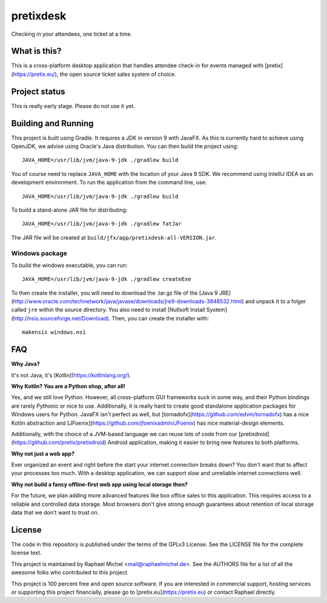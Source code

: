 pretixdesk
==========

Checking in your attendees, one ticket at a time.

What is this?
-------------

This is a cross-platform desktop application that handles attendee check-in for events managed
with [pretix](https://pretix.eu/), the open source ticket sales system of choice.

Project status
--------------

This is really early stage. Please do not use it yet.

Building and Running
--------------------

This project is built using Gradle. It requires a JDK in version 9 with JavaFX. As this is
currently hard to achieve using OpenJDK, we advise using Oracle's Java distribution. You
can then build the project using::

    JAVA_HOME=/usr/lib/jvm/java-9-jdk ./gradlew build

You of course need to replace ``JAVA_HOME`` with the location of your Java 9 SDK.
We recommend using IntelliJ IDEA as an development environment.
To run the application from the command line, use::

    JAVA_HOME=/usr/lib/jvm/java-9-jdk ./gradlew build

To build a stand-alone JAR file for distributing::
    
    JAVA_HOME=/usr/lib/jvm/java-9-jdk ./gradlew fatJar

The JAR file will be created at ``build/jfx/app/pretixdesk-all-VERSION.jar``.

Windows package
^^^^^^^^^^^^^^^

To build the windows executable, you can run::
    
    JAVA_HOME=/usr/lib/jvm/java-9-jdk ./gradlew createExe

To then create the installer, you will need to download the .tar.gz file of the
[Java 9 JRE](http://www.oracle.com/technetwork/java/javase/downloads/jre9-downloads-3848532.html) and
unpack it to a folger called ``jre`` within the source directory. You also need to 
install [Nullsoft Install System](http://nsis.sourceforge.net/Download). Then, you can create
the installer with::

    makensis windows.nsi

FAQ
---

**Why Java?**

It's not Java, it's [Kotlin](https://kotlinlang.org/).

**Why Kotlin? You are a Python shop, after all!**

Yes, and we still love Python. However, all cross-platform GUI frameworks suck in some way,
and their Python bindings are rarely Pythonic or nice to use. Additionally, it is really hard
to create good standalone application packages for Windows users for Python. JavaFX isn't perfect
as well, but [tornadofx](https://github.com/edvin/tornadofx) has a nice Kotlin abstraction and
[JFoenix](https://github.com/jfoenixadmin/JFoenix) has nice material-design elements.

Additionally, with the choice of a JVM-based language we can reuse lots of code from our
[pretixdroid](https://github.com/pretix/pretixdroid) Android application, making it easier to
bring new features to both platforms.

**Why not just a web app?**

Ever organized an event and right before the start your internet connection breaks down?
You don't want that to affect your processes too much. With a desktop application, we can
support slow and unreliable internet connections well.

**Why not build a fancy offline-first web app using local storage then?**

For the future, we plan adding more advanced features like box office sales to this application.
This requires access to a reliable and controlled data storage. Most browsers don't give strong
enough guarantees about retention of local storage data that we don't want to trust on.

License
-------
The code in this repository is published under the terms of the GPLv3 License. 
See the LICENSE file for the complete license text.

This project is maintained by Raphael Michel <mail@raphaelmichel.de>. See the
AUTHORS file for a list of all the awesome folks who contributed to this project.

This project is 100 percent free and open source software. If you are interested in
commercial support, hosting services or supporting this project financially, please 
go to [pretix.eu](https://pretix.eu) or contact Raphael directly.
